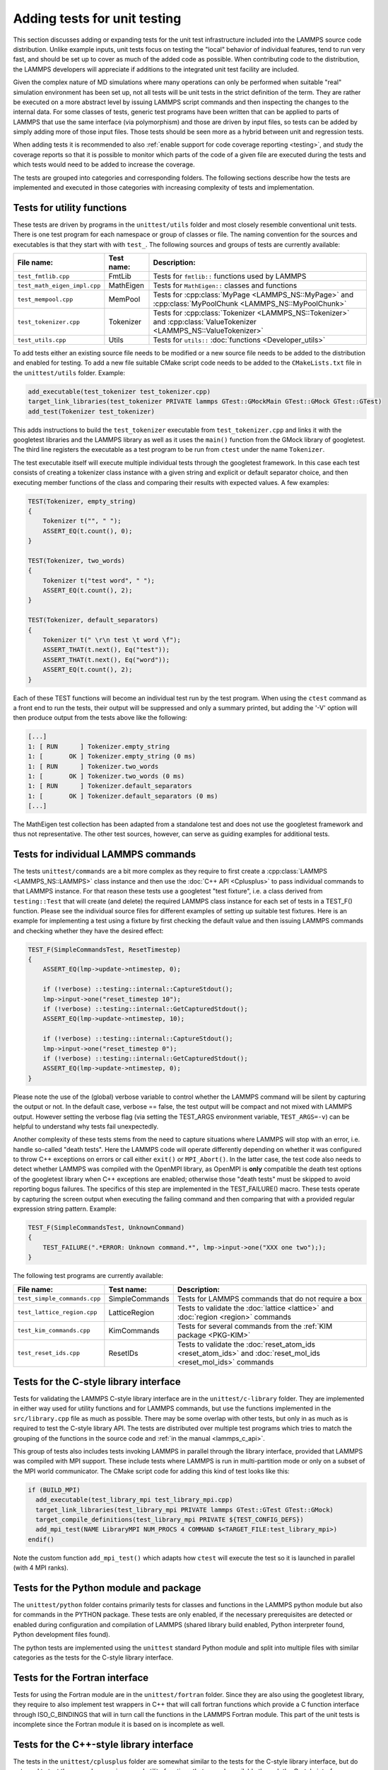 Adding tests for unit testing
-----------------------------

This section discusses adding or expanding tests for the unit test
infrastructure included into the LAMMPS source code distribution.
Unlike example inputs, unit tests focus on testing the "local" behavior
of individual features, tend to run very fast, and should be set up to
cover as much of the added code as possible.  When contributing code to
the distribution, the LAMMPS developers will appreciate if additions
to the integrated unit test facility are included.

Given the complex nature of MD simulations where many operations can
only be performed when suitable "real" simulation environment has been
set up, not all tests will be unit tests in the strict definition of
the term.  They are rather be executed on a more abstract level by issuing
LAMMPS script commands and then inspecting the changes to the internal
data.  For some classes of tests, generic test programs have been
written that can be applied to parts of LAMMPS that use the same
interface (via polymorphism) and those are driven by input files, so
tests can be added by simply adding more of those input files.  Those
tests should be seen more as a hybrid between unit and regression tests.

When adding tests it is recommended to also :ref:`enable support for
code coverage reporting <testing>`, and study the coverage reports
so that it is possible to monitor which parts of the code of a given
file are executed during the tests and which tests would need to be
added to increase the coverage.

The tests are grouped into categories and corresponding folders.
The following sections describe how the tests are implemented and
executed in those categories with increasing complexity of tests
and implementation.


Tests for utility functions
^^^^^^^^^^^^^^^^^^^^^^^^^^^

These tests are driven by programs in the ``unittest/utils`` folder
and most closely resemble conventional unit tests. There is one test
program for each namespace or group of classes or file. The naming
convention for the sources and executables is that they start with
with ``test_``.  The following sources and groups of tests are currently
available:

.. list-table::
   :header-rows: 1
   :widths: auto
   :align: left

   * - File name:
     - Test name:
     - Description:
   * - ``test_fmtlib.cpp``
     - FmtLib
     - Tests for ``fmtlib::`` functions used by LAMMPS
   * - ``test_math_eigen_impl.cpp``
     - MathEigen
     - Tests for ``MathEigen::`` classes and functions
   * - ``test_mempool.cpp``
     - MemPool
     - Tests for :cpp:class:`MyPage <LAMMPS_NS::MyPage>` and :cpp:class:`MyPoolChunk <LAMMPS_NS::MyPoolChunk>`
   * - ``test_tokenizer.cpp``
     - Tokenizer
     - Tests for :cpp:class:`Tokenizer <LAMMPS_NS::Tokenizer>` and :cpp:class:`ValueTokenizer <LAMMPS_NS::ValueTokenizer>`
   * - ``test_utils.cpp``
     - Utils
     - Tests for ``utils::`` :doc:`functions <Developer_utils>`

To add tests either an existing source file needs to be modified or a
new source file needs to be added to the distribution and enabled for
testing.  To add a new file suitable CMake script code needs to be added
to the ``CMakeLists.txt`` file in the ``unittest/utils`` folder.  Example:

.. code-block:: cmake

   add_executable(test_tokenizer test_tokenizer.cpp)
   target_link_libraries(test_tokenizer PRIVATE lammps GTest::GMockMain GTest::GMock GTest::GTest)
   add_test(Tokenizer test_tokenizer)

This adds instructions to build the ``test_tokenizer`` executable from
``test_tokenizer.cpp`` and links it with the googletest libraries and the
LAMMPS library as well as it uses the ``main()`` function from the
GMock library of googletest.  The third line registers the executable
as a test program to be run from ``ctest`` under the name ``Tokenizer``.

The test executable itself will execute multiple individual tests
through the googletest framework. In this case each test consists of
creating a tokenizer class instance with a given string and explicit or
default separator choice, and then executing member functions of the
class and comparing their results with expected values. A few examples:

.. code-block:: c++

  TEST(Tokenizer, empty_string)
  {
      Tokenizer t("", " ");
      ASSERT_EQ(t.count(), 0);
  }

  TEST(Tokenizer, two_words)
  {
      Tokenizer t("test word", " ");
      ASSERT_EQ(t.count(), 2);
  }

  TEST(Tokenizer, default_separators)
  {
      Tokenizer t(" \r\n test \t word \f");
      ASSERT_THAT(t.next(), Eq("test"));
      ASSERT_THAT(t.next(), Eq("word"));
      ASSERT_EQ(t.count(), 2);
  }

Each of these TEST functions will become an individual
test run by the test program. When using the ``ctest``
command as a front end to run the tests, their output
will be suppressed and only a summary printed, but adding
the '-V' option will then produce output from the tests
above like the following:

.. code-block::

   [...]
   1: [ RUN      ] Tokenizer.empty_string
   1: [       OK ] Tokenizer.empty_string (0 ms)
   1: [ RUN      ] Tokenizer.two_words
   1: [       OK ] Tokenizer.two_words (0 ms)
   1: [ RUN      ] Tokenizer.default_separators
   1: [       OK ] Tokenizer.default_separators (0 ms)
   [...]

The MathEigen test collection has been adapted from a standalone test
and does not use the googletest framework and thus not representative.
The other test sources, however, can serve as guiding examples for
additional tests.

Tests for individual LAMMPS commands
^^^^^^^^^^^^^^^^^^^^^^^^^^^^^^^^^^^^

The tests ``unittest/commands`` are a bit more complex as they require
to first create a :cpp:class:`LAMMPS <LAMMPS_NS::LAMMPS>` class instance
and then use the :doc:`C++ API <Cplusplus>` to pass individual commands
to that LAMMPS instance.  For that reason these tests use a googletest
"test fixture", i.e. a class derived from ``testing::Test`` that will
create (and delete) the required LAMMPS class instance for each set of
tests in a TEST_F() function.  Please see the individual source files
for different examples of setting up suitable test fixtures.  Here is an
example for implementing a test using a fixture by first checking the
default value and then issuing LAMMPS commands and checking whether they
have the desired effect:

.. code-block:: c++

   TEST_F(SimpleCommandsTest, ResetTimestep)
   {
       ASSERT_EQ(lmp->update->ntimestep, 0);

       if (!verbose) ::testing::internal::CaptureStdout();
       lmp->input->one("reset_timestep 10");
       if (!verbose) ::testing::internal::GetCapturedStdout();
       ASSERT_EQ(lmp->update->ntimestep, 10);

       if (!verbose) ::testing::internal::CaptureStdout();
       lmp->input->one("reset_timestep 0");
       if (!verbose) ::testing::internal::GetCapturedStdout();
       ASSERT_EQ(lmp->update->ntimestep, 0);
   }

Please note the use of the (global) verbose variable to control whether
the LAMMPS command will be silent by capturing the output or not.  In
the default case, verbose == false, the test output will be compact and
not mixed with LAMMPS output. However setting the verbose flag (via
setting the TEST_ARGS environment variable, ``TEST_ARGS=-v``) can be
helpful to understand why tests fail unexpectedly.
   
Another complexity of these tests stems from the need to capture
situations where LAMMPS will stop with an error, i.e. handle so-called
"death tests".  Here the LAMMPS code will operate differently depending
on whether it was configured to throw C++ exceptions on errors or call
either ``exit()`` or ``MPI_Abort()``.  In the latter case, the test code
also needs to detect whether LAMMPS was compiled with the OpenMPI
library, as OpenMPI is **only** compatible the death test options of the
googletest library when C++ exceptions are enabled; otherwise those
"death tests" must be skipped to avoid reporting bogus failures.  The
specifics of this step are implemented in the TEST_FAILURE()
macro. These tests operate by capturing the screen output when executing
the failing command and then comparing that with a provided regular
expression string pattern.  Example:

.. code-block:: C++

   TEST_F(SimpleCommandsTest, UnknownCommand)
   {
       TEST_FAILURE(".*ERROR: Unknown command.*", lmp->input->one("XXX one two"););
   }

The following test programs are currently available:

.. list-table::
   :header-rows: 1
   :widths: auto
   :align: left

   * - File name:
     - Test name:
     - Description:
   * - ``test_simple_commands.cpp``
     - SimpleCommands
     - Tests for LAMMPS commands that do not require a box
   * - ``test_lattice_region.cpp``
     - LatticeRegion
     - Tests to validate the :doc:`lattice <lattice>` and :doc:`region <region>` commands
   * - ``test_kim_commands.cpp``
     - KimCommands
     - Tests for several commands from the :ref:`KIM package <PKG-KIM>`
   * - ``test_reset_ids.cpp``
     - ResetIDs
     - Tests to validate the :doc:`reset_atom_ids <reset_atom_ids>` and :doc:`reset_mol_ids <reset_mol_ids>` commands


Tests for the C-style library interface
^^^^^^^^^^^^^^^^^^^^^^^^^^^^^^^^^^^^^^^

Tests for validating the LAMMPS C-style library interface are in the
``unittest/c-library`` folder.  They are implemented in either way used
for utility functions and for LAMMPS commands, but use the functions
implemented in the ``src/library.cpp`` file as much as possible.  There
may be some overlap with other tests, but only in as much as is required
to test the C-style library API.  The tests are distributed over
multiple test programs which tries to match the grouping of the
functions in the source code and :ref:`in the manual <lammps_c_api>`.

This group of tests also includes tests invoking LAMMPS in parallel
through the library interface, provided that LAMMPS was compiled with
MPI support.  These include tests where LAMMPS is run in multi-partition
mode or only on a subset of the MPI world communicator.  The CMake
script code for adding this kind of test looks like this:

.. code-block:: CMake

   if (BUILD_MPI)
     add_executable(test_library_mpi test_library_mpi.cpp)
     target_link_libraries(test_library_mpi PRIVATE lammps GTest::GTest GTest::GMock)
     target_compile_definitions(test_library_mpi PRIVATE ${TEST_CONFIG_DEFS})
     add_mpi_test(NAME LibraryMPI NUM_PROCS 4 COMMAND $<TARGET_FILE:test_library_mpi>)
   endif()

Note the custom function ``add_mpi_test()`` which adapts how ``ctest``
will execute the test so it is launched in parallel (with 4 MPI ranks).

Tests for the Python module and package
^^^^^^^^^^^^^^^^^^^^^^^^^^^^^^^^^^^^^^^

The ``unittest/python`` folder contains primarily tests for classes and
functions in the LAMMPS python module but also for commands in the
PYTHON package.  These tests are only enabled, if the necessary
prerequisites are detected or enabled during configuration and
compilation of LAMMPS (shared library build enabled, Python interpreter
found, Python development files found).

The python tests are implemented using the ``unittest`` standard Python
module and split into multiple files with similar categories as the
tests for the C-style library interface.

Tests for the Fortran interface
^^^^^^^^^^^^^^^^^^^^^^^^^^^^^^^

Tests for using the Fortran module are in the ``unittest/fortran``
folder.  Since they are also using the googletest library, they require
to also implement test wrappers in C++ that will call fortran functions
which provide a C function interface through ISO_C_BINDINGS that will in
turn call the functions in the LAMMPS Fortran module.  This part of the
unit tests is incomplete since the Fortran module it is based on is
incomplete as well.

Tests for the C++-style library interface
^^^^^^^^^^^^^^^^^^^^^^^^^^^^^^^^^^^^^^^^^

The tests in the ``unittest/cplusplus`` folder are somewhat similar to
the tests for the C-style library interface, but do not need to test the
several convenience and utility functions that are only available through
the C-style interface.  Instead it can focus on the more generic features
that are used internally.  This part of the unit tests is currently still
mostly in the planning stage.

Tests for styles computing or modifying forces
^^^^^^^^^^^^^^^^^^^^^^^^^^^^^^^^^^^^^^^^^^^^^^

These are tests common configurations for pair styles, bond styles,
angle styles, kspace styles and certain fix styles.  Those are tests
driven by some test executables build from sources in the
``unittest/force-styles`` folder and use LAMMPS input template and data
files as well as input files in YAML format from the
``unittest/force-styles/tests`` folder. The YAML file names have to
follow some naming conventions so they get associated with the test
programs and categorized and listed with canonical names in the list
of tests as displayed by ``ctest -N``.  If you add a new YAML file,
you need to re-run CMake to update the corresponding list of tests.

A minimal YAML file for a (molecular) pair style test will looks
something like the following (see ``mol-pair-zero.yaml``):

.. code-block:: yaml

   ---
   lammps_version: 24 Aug 2020
   date_generated: Tue Sep 15 09:44:21 202
   epsilon: 1e-14
   prerequisites: ! |
     atom full
     pair zero
   pre_commands: ! ""
   post_commands: ! ""
   input_file: in.fourmol
   pair_style: zero 8.0
   pair_coeff: ! |
     * *
   extract: ! ""
   natoms: 29
   init_vdwl: 0
   init_coul: 0

   [...]

The following table describes the available keys and their purpose for
testing pair styles:

.. list-table::
   :header-rows: 1

   * - Key:
     - Description:
   * - lammps_version
     - LAMMPS version used to last update the reference data
   * - date_generated
     - date when the file was last updated
   * - epsilon
     - base value for the relative precision required for tests to pass
   * - prerequisites
     - list of style kind / style name pairs required to run the test
   * - pre_commands
     - LAMMPS commands to be executed before the input template file is read
   * - post_commands
     - LAMMPS commands to be executed right before the actual tests
   * - input_file
     - LAMMPS input file template based on pair style zero
   * - pair_style
     - arguments to the pair_style command to be tested
   * - pair_coeff
     - list of pair_coeff arguments to set parameters for the input template
   * - extract
     - list of keywords supported by ``Pair::extract()`` and their dimension
   * - natoms
     - number of atoms in the input file template
   * - init_vdwl
     - non-Coulomb pair energy after "run 0"
   * - init_coul
     - Coulomb pair energy after "run 0"
   * - init_stress
     - stress tensor after "run 0"
   * - init_forces
     - forces on atoms after "run 0"
   * - run_vdwl
     - non-Coulomb pair energy after "run 4"
   * - run_coul
     - Coulomb pair energy after "run 4"
   * - run_stress
     - stress tensor after "run 4"
   * - run_forces
     - forces on atoms after "run 4"

The test program will read all this data from the YAML file and then
create a LAMMPS instance, apply the settings/commands from the YAML file
as needed and then issue a "run 0" command, write out a restart file, a
data file and a coeff file. The actual test will then compare computed
energies, stresses, and forces with the reference data, issue a "run 4"
command and compare to the second set of reference data.  This will be
run with both the newton_pair setting enabled and disabled and is
expected to generate the same results (allowing for some numerical
noise). Then it will restart from the previously generated restart and
compare with the reference and also start from the data file.  A final
check will use multi-cutoff r-RESPA (if supported by the pair style) at
a 1:1 split and compare to the Verlet results.  These sets of tests are
run with multiple test fixtures for accelerated styles (OPT, USER-OMP,
USER-INTEL) and for the latter two with 4 OpenMP threads enabled.  For
these tests the relative error (epsilon) is lowered by a common factor
due to the additional numerical noise, but the tests are still comparing
to the same reference data.

Additional tests will check whether all listed extract keywords are
supported and have the correct dimensionality and the final set of tests
will set up a few pairs of atoms explicitly and in such a fashion that
the forces on the atoms computed from ``Pair::compute()`` will match
individually with the results from ``Pair::single()``, if the pair style
does support that functionality.

With this scheme a large fraction of the code of any tested pair style
will be executed and consistent results are required for different
settings and between different accelerated pair style variants and the
base class, as well as for computing individual pairs through the
``Pair::single()`` where supported.

The ``test_pair_style`` tester is used with 4 categories of test inputs:

- pair styles compatible with molecular systems using bonded
  interactions and exclusions.  For pair styles requiring a KSpace style
  the KSpace computations are disabled.  The YAML files match the
  pattern "mol-pair-\*.yaml" and the tests are correspondingly labeled
  with "MolPairStyle:\*"
- pair styles not compatible with the previous input template.
  The YAML files match the pattern "atomic-pair-\*.yaml" and the tests are
  correspondingly labeled with "AtomicPairStyle:\*"
- manybody pair styles.
  The YAML files match the pattern "atomic-pair-\*.yaml" and the tests are
  correspondingly labeled with "AtomicPairStyle:\*"
- kspace styles.
  The YAML files match the pattern "kspace-\*.yaml" and the tests are
  correspondingly labeled with "KSpaceStyle:\*". In these cases a compatible
  pair style is defined, but the computation of the pair style contributions
  is disabled.

The ``test_bond_style`` and ``test_angle_style`` are set up in a similar
fashion and share support functions with the pair style tester.  The final
group of tests in this section is for fix styles that add/manipulate forces
and velocities, e.g. for time integration, thermostats and more.


Tests for programs in the tools folder
^^^^^^^^^^^^^^^^^^^^^^^^^^^^^^^^^^^^^^

The ``unittest/tools`` folder contains tests for programs in the
``tools`` folder.  This currently only contains tests for the LAMMPS
shell, which are implemented as a python scripts using the ``unittest``
Python module and launching the tool commands through the ``subprocess``
Python module.
